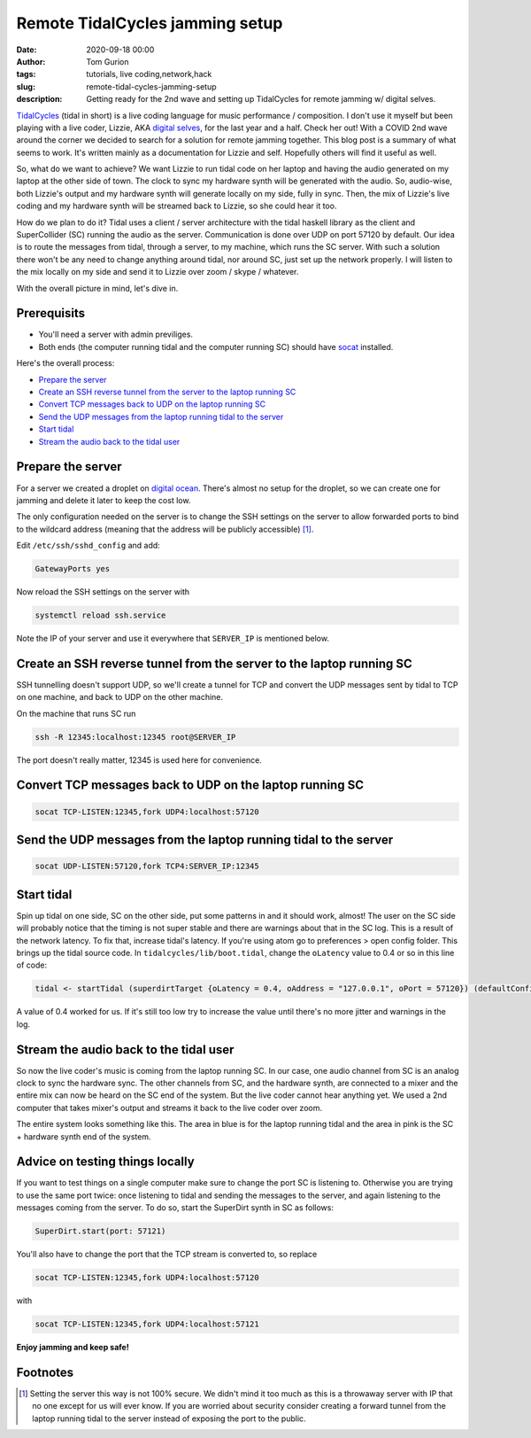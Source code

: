 Remote TidalCycles jamming setup
################################
:date: 2020-09-18 00:00
:author: Tom Gurion
:tags: tutorials, live coding,network,hack
:slug: remote-tidal-cycles-jamming-setup
:description: Getting ready for the 2nd wave and setting up TidalCycles for remote jamming w/ digital selves.

.. image:: https://upload.wikimedia.org/wikipedia/commons/8/80/TidalCycles_identity.svg
  :alt: TidalCycles logo
  :width: 100%

`TidalCycles <https://tidalcycles.org>`_ (tidal in short) is a live coding language for music performance / composition.
I don't use it myself but been playing with a live coder, Lizzie, AKA `digital selves <https://lwlsn.github.io/digitalselves-web/>`_, for the last year and a half.
Check her out!
With a COVID 2nd wave around the corner we decided to search for a solution for remote jamming together.
This blog post is a summary of what seems to work.
It's written mainly as a documentation for Lizzie and self.
Hopefully others will find it useful as well.

So, what do we want to achieve?
We want Lizzie to run tidal code on her laptop and having the audio generated on my laptop at the other side of town.
The clock to sync my hardware synth will be generated with the audio.
So, audio-wise, both Lizzie's output and my hardware synth will generate locally on my side, fully in sync.
Then, the mix of Lizzie's live coding and my hardware synth will be streamed back to Lizzie, so she could hear it too.

How do we plan to do it?
Tidal uses a client / server architecture with the tidal haskell library as the client and SuperCollider (SC) running the audio as the server.
Communication is done over UDP on port 57120 by default.
Our idea is to route the messages from tidal, through a server, to my machine, which runs the SC server.
With such a solution there won't be any need to change anything around tidal, nor around SC, just set up the network properly.
I will listen to the mix locally on my side and send it to Lizzie over zoom / skype / whatever.

With the overall picture in mind, let's dive in.

Prerequisits
============

- You'll need a server with admin previliges.
- Both ends (the computer running tidal and the computer running SC) should have `socat <https://linux.die.net/man/1/socat>`_ installed.

Here's the overall process:

- `Prepare the server`_
- `Create an SSH reverse tunnel from the server to the laptop running SC`_
- `Convert TCP messages back to UDP on the laptop running SC`_
- `Send the UDP messages from the laptop running tidal to the server`_
- `Start tidal`_
- `Stream the audio back to the tidal user`_

Prepare the server
==================

For a server we created a droplet on `digital ocean <https://digitalocean.com/>`_.
There's almost no setup for the droplet, so we can create one for jamming and delete it later to keep the cost low.

The only configuration needed on the server is to change the SSH settings on the server to allow forwarded ports to bind to the wildcard address (meaning that the address will be publicly accessible) [#]_.

Edit ``/etc/ssh/sshd_config`` and add:

.. code::

  GatewayPorts yes

Now reload the SSH settings on the server with

.. code::

  systemctl reload ssh.service

Note the IP of your server and use it everywhere that ``SERVER_IP`` is mentioned below.

Create an SSH reverse tunnel from the server to the laptop running SC
=====================================================================

SSH tunnelling doesn't support UDP, so we'll create a tunnel for TCP and convert the UDP messages sent by tidal to TCP on one machine, and back to UDP on the other machine.

On the machine that runs SC run

.. code::

  ssh -R 12345:localhost:12345 root@SERVER_IP

The port doesn't really matter, 12345 is used here for convenience.

Convert TCP messages back to UDP on the laptop running SC
=========================================================

.. code::

  socat TCP-LISTEN:12345,fork UDP4:localhost:57120

Send the UDP messages from the laptop running tidal to the server
=================================================================

.. code::

  socat UDP-LISTEN:57120,fork TCP4:SERVER_IP:12345

Start tidal
===========

Spin up tidal on one side, SC on the other side, put some patterns in and it should work, almost!
The user on the SC side will probably notice that the timing is not super stable and there are warnings about that in the SC log.
This is a result of the network latency.
To fix that, increase tidal's latency.
If you're using atom go to preferences > open config folder. This brings up the tidal source code. In ``tidalcycles/lib/boot.tidal``, change the ``oLatency`` value to 0.4 or so in this line of code:

.. code-block:: haskell

  tidal <- startTidal (superdirtTarget {oLatency = 0.4, oAddress = "127.0.0.1", oPort = 57120}) (defaultConfig {cFrameTimespan = 1/20})

A value of 0.4 worked for us.
If it's still too low try to increase the value until there's no more jitter and warnings in the log.

Stream the audio back to the tidal user
=======================================

So now the live coder's music is coming from the laptop running SC.
In our case, one audio channel from SC is an analog clock to sync the hardware sync.
The other channels from SC, and the hardware synth, are connected to a mixer and the entire mix can now be heard on the SC end of the system.
But the live coder cannot hear anything yet.
We used a 2nd computer that takes mixer's output and streams it back to the live coder over zoom.

The entire system looks something like this.
The area in blue is for the laptop running tidal and the area in pink is the SC + hardware synth end of the system.

.. image:: /images/blog/tidal_remote_diagram.avif
  :alt: TidalCycles logo
  :width: 100%

Advice on testing things locally
================================

If you want to test things on a single computer make sure to change the port SC is listening to.
Otherwise you are trying to use the same port twice: once listening to tidal and sending the messages to the server, and again listening to the messages coming from the server.
To do so, start the SuperDirt synth in SC as follows:

.. code::

  SuperDirt.start(port: 57121)

You'll also have to change the port that the TCP stream is converted to, so replace


.. code::

  socat TCP-LISTEN:12345,fork UDP4:localhost:57120

with

.. code::

  socat TCP-LISTEN:12345,fork UDP4:localhost:57121

**Enjoy jamming and keep safe!**

Footnotes
=========

.. [#] Setting the server this way is not 100% secure. We didn't mind it too much as this is a throwaway server with IP that no one except for us will ever know. If you are worried about security consider creating a forward tunnel from the laptop running tidal to the server instead of exposing the port to the public.